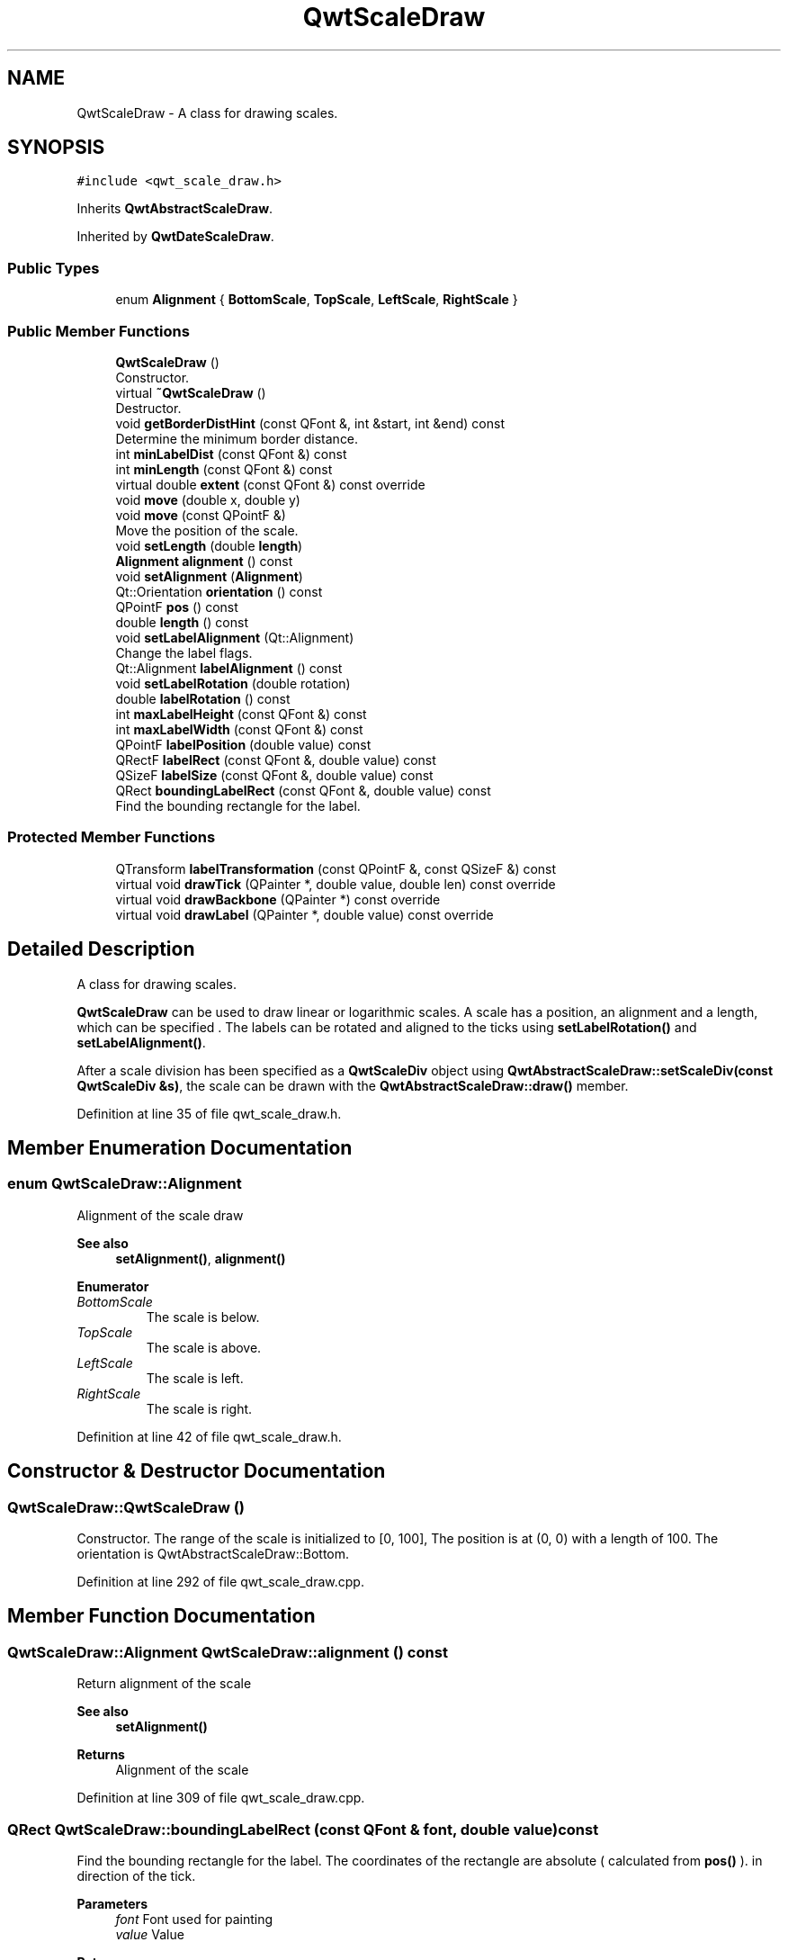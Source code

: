 .TH "QwtScaleDraw" 3 "Sun Jul 18 2021" "Version 6.2.0" "Qwt User's Guide" \" -*- nroff -*-
.ad l
.nh
.SH NAME
QwtScaleDraw \- A class for drawing scales\&.  

.SH SYNOPSIS
.br
.PP
.PP
\fC#include <qwt_scale_draw\&.h>\fP
.PP
Inherits \fBQwtAbstractScaleDraw\fP\&.
.PP
Inherited by \fBQwtDateScaleDraw\fP\&.
.SS "Public Types"

.in +1c
.ti -1c
.RI "enum \fBAlignment\fP { \fBBottomScale\fP, \fBTopScale\fP, \fBLeftScale\fP, \fBRightScale\fP }"
.br
.in -1c
.SS "Public Member Functions"

.in +1c
.ti -1c
.RI "\fBQwtScaleDraw\fP ()"
.br
.RI "Constructor\&. "
.ti -1c
.RI "virtual \fB~QwtScaleDraw\fP ()"
.br
.RI "Destructor\&. "
.ti -1c
.RI "void \fBgetBorderDistHint\fP (const QFont &, int &start, int &end) const"
.br
.RI "Determine the minimum border distance\&. "
.ti -1c
.RI "int \fBminLabelDist\fP (const QFont &) const"
.br
.ti -1c
.RI "int \fBminLength\fP (const QFont &) const"
.br
.ti -1c
.RI "virtual double \fBextent\fP (const QFont &) const override"
.br
.ti -1c
.RI "void \fBmove\fP (double x, double y)"
.br
.ti -1c
.RI "void \fBmove\fP (const QPointF &)"
.br
.RI "Move the position of the scale\&. "
.ti -1c
.RI "void \fBsetLength\fP (double \fBlength\fP)"
.br
.ti -1c
.RI "\fBAlignment\fP \fBalignment\fP () const"
.br
.ti -1c
.RI "void \fBsetAlignment\fP (\fBAlignment\fP)"
.br
.ti -1c
.RI "Qt::Orientation \fBorientation\fP () const"
.br
.ti -1c
.RI "QPointF \fBpos\fP () const"
.br
.ti -1c
.RI "double \fBlength\fP () const"
.br
.ti -1c
.RI "void \fBsetLabelAlignment\fP (Qt::Alignment)"
.br
.RI "Change the label flags\&. "
.ti -1c
.RI "Qt::Alignment \fBlabelAlignment\fP () const"
.br
.ti -1c
.RI "void \fBsetLabelRotation\fP (double rotation)"
.br
.ti -1c
.RI "double \fBlabelRotation\fP () const"
.br
.ti -1c
.RI "int \fBmaxLabelHeight\fP (const QFont &) const"
.br
.ti -1c
.RI "int \fBmaxLabelWidth\fP (const QFont &) const"
.br
.ti -1c
.RI "QPointF \fBlabelPosition\fP (double value) const"
.br
.ti -1c
.RI "QRectF \fBlabelRect\fP (const QFont &, double value) const"
.br
.ti -1c
.RI "QSizeF \fBlabelSize\fP (const QFont &, double value) const"
.br
.ti -1c
.RI "QRect \fBboundingLabelRect\fP (const QFont &, double value) const"
.br
.RI "Find the bounding rectangle for the label\&. "
.in -1c
.SS "Protected Member Functions"

.in +1c
.ti -1c
.RI "QTransform \fBlabelTransformation\fP (const QPointF &, const QSizeF &) const"
.br
.ti -1c
.RI "virtual void \fBdrawTick\fP (QPainter *, double value, double len) const override"
.br
.ti -1c
.RI "virtual void \fBdrawBackbone\fP (QPainter *) const override"
.br
.ti -1c
.RI "virtual void \fBdrawLabel\fP (QPainter *, double value) const override"
.br
.in -1c
.SH "Detailed Description"
.PP 
A class for drawing scales\&. 

\fBQwtScaleDraw\fP can be used to draw linear or logarithmic scales\&. A scale has a position, an alignment and a length, which can be specified \&. The labels can be rotated and aligned to the ticks using \fBsetLabelRotation()\fP and \fBsetLabelAlignment()\fP\&.
.PP
After a scale division has been specified as a \fBQwtScaleDiv\fP object using \fBQwtAbstractScaleDraw::setScaleDiv(const QwtScaleDiv &s)\fP, the scale can be drawn with the \fBQwtAbstractScaleDraw::draw()\fP member\&. 
.PP
Definition at line 35 of file qwt_scale_draw\&.h\&.
.SH "Member Enumeration Documentation"
.PP 
.SS "enum \fBQwtScaleDraw::Alignment\fP"
Alignment of the scale draw 
.PP
\fBSee also\fP
.RS 4
\fBsetAlignment()\fP, \fBalignment()\fP 
.RE
.PP

.PP
\fBEnumerator\fP
.in +1c
.TP
\fB\fIBottomScale \fP\fP
The scale is below\&. 
.TP
\fB\fITopScale \fP\fP
The scale is above\&. 
.TP
\fB\fILeftScale \fP\fP
The scale is left\&. 
.TP
\fB\fIRightScale \fP\fP
The scale is right\&. 
.PP
Definition at line 42 of file qwt_scale_draw\&.h\&.
.SH "Constructor & Destructor Documentation"
.PP 
.SS "QwtScaleDraw::QwtScaleDraw ()"

.PP
Constructor\&. The range of the scale is initialized to [0, 100], The position is at (0, 0) with a length of 100\&. The orientation is QwtAbstractScaleDraw::Bottom\&. 
.PP
Definition at line 292 of file qwt_scale_draw\&.cpp\&.
.SH "Member Function Documentation"
.PP 
.SS "\fBQwtScaleDraw::Alignment\fP QwtScaleDraw::alignment () const"
Return alignment of the scale 
.PP
\fBSee also\fP
.RS 4
\fBsetAlignment()\fP 
.RE
.PP
\fBReturns\fP
.RS 4
Alignment of the scale 
.RE
.PP

.PP
Definition at line 309 of file qwt_scale_draw\&.cpp\&.
.SS "QRect QwtScaleDraw::boundingLabelRect (const QFont & font, double value) const"

.PP
Find the bounding rectangle for the label\&. The coordinates of the rectangle are absolute ( calculated from \fBpos()\fP )\&. in direction of the tick\&.
.PP
\fBParameters\fP
.RS 4
\fIfont\fP Font used for painting 
.br
\fIvalue\fP Value
.RE
.PP
\fBReturns\fP
.RS 4
Bounding rectangle 
.RE
.PP
\fBSee also\fP
.RS 4
\fBlabelRect()\fP 
.RE
.PP

.PP
Definition at line 798 of file qwt_scale_draw\&.cpp\&.
.SS "void QwtScaleDraw::drawBackbone (QPainter * painter) const\fC [override]\fP, \fC [protected]\fP, \fC [virtual]\fP"
Draws the baseline of the scale 
.PP
\fBParameters\fP
.RS 4
\fIpainter\fP Painter
.RE
.PP
\fBSee also\fP
.RS 4
\fBdrawTick()\fP, \fBdrawLabel()\fP 
.RE
.PP

.PP
Implements \fBQwtAbstractScaleDraw\fP\&.
.PP
Definition at line 668 of file qwt_scale_draw\&.cpp\&.
.SS "void QwtScaleDraw::drawLabel (QPainter * painter, double value) const\fC [override]\fP, \fC [protected]\fP, \fC [virtual]\fP"
Draws the label for a major scale tick
.PP
\fBParameters\fP
.RS 4
\fIpainter\fP Painter 
.br
\fIvalue\fP Value
.RE
.PP
\fBSee also\fP
.RS 4
\fBdrawTick()\fP, \fBdrawBackbone()\fP, \fBboundingLabelRect()\fP 
.RE
.PP

.PP
Implements \fBQwtAbstractScaleDraw\fP\&.
.PP
Definition at line 766 of file qwt_scale_draw\&.cpp\&.
.SS "void QwtScaleDraw::drawTick (QPainter * painter, double value, double len) const\fC [override]\fP, \fC [protected]\fP, \fC [virtual]\fP"
Draw a tick
.PP
\fBParameters\fP
.RS 4
\fIpainter\fP Painter 
.br
\fIvalue\fP Value of the tick 
.br
\fIlen\fP Length of the tick
.RE
.PP
\fBSee also\fP
.RS 4
\fBdrawBackbone()\fP, \fBdrawLabel()\fP 
.RE
.PP

.PP
Implements \fBQwtAbstractScaleDraw\fP\&.
.PP
Definition at line 649 of file qwt_scale_draw\&.cpp\&.
.SS "double QwtScaleDraw::extent (const QFont & font) const\fC [override]\fP, \fC [virtual]\fP"
Calculate the width/height that is needed for a vertical/horizontal scale\&.
.PP
The extent is calculated from the pen width of the backbone, the major tick length, the spacing and the maximum width/height of the labels\&.
.PP
\fBParameters\fP
.RS 4
\fIfont\fP Font used for painting the labels 
.RE
.PP
\fBReturns\fP
.RS 4
Extent
.RE
.PP
\fBSee also\fP
.RS 4
\fBminLength()\fP 
.RE
.PP

.PP
Implements \fBQwtAbstractScaleDraw\fP\&.
.PP
Definition at line 523 of file qwt_scale_draw\&.cpp\&.
.SS "void QwtScaleDraw::getBorderDistHint (const QFont & font, int & start, int & end) const"

.PP
Determine the minimum border distance\&. This member function returns the minimum space needed to draw the mark labels at the scale's endpoints\&.
.PP
\fBParameters\fP
.RS 4
\fIfont\fP Font 
.br
\fIstart\fP Start border distance 
.br
\fIend\fP End border distance 
.RE
.PP

.PP
Definition at line 361 of file qwt_scale_draw\&.cpp\&.
.SS "Qt::Alignment QwtScaleDraw::labelAlignment () const"

.PP
\fBReturns\fP
.RS 4
the label flags 
.RE
.PP
\fBSee also\fP
.RS 4
\fBsetLabelAlignment()\fP, \fBlabelRotation()\fP 
.RE
.PP

.PP
Definition at line 982 of file qwt_scale_draw\&.cpp\&.
.SS "QPointF QwtScaleDraw::labelPosition (double value) const"
Find the position, where to paint a label
.PP
The position has a distance that depends on the length of the ticks in direction of the \fBalignment()\fP\&.
.PP
\fBParameters\fP
.RS 4
\fIvalue\fP Value 
.RE
.PP
\fBReturns\fP
.RS 4
Position, where to paint a label 
.RE
.PP

.PP
Definition at line 596 of file qwt_scale_draw\&.cpp\&.
.SS "QRectF QwtScaleDraw::labelRect (const QFont & font, double value) const"
Find the bounding rectangle for the label\&. The coordinates of the rectangle are relative to spacing + tick length from the backbone in direction of the tick\&.
.PP
\fBParameters\fP
.RS 4
\fIfont\fP Font used for painting 
.br
\fIvalue\fP Value
.RE
.PP
\fBReturns\fP
.RS 4
Bounding rectangle that is needed to draw a label 
.RE
.PP

.PP
Definition at line 891 of file qwt_scale_draw\&.cpp\&.
.SS "double QwtScaleDraw::labelRotation () const"

.PP
\fBReturns\fP
.RS 4
the label rotation 
.RE
.PP
\fBSee also\fP
.RS 4
\fBsetLabelRotation()\fP, \fBlabelAlignment()\fP 
.RE
.PP

.PP
Definition at line 943 of file qwt_scale_draw\&.cpp\&.
.SS "QSizeF QwtScaleDraw::labelSize (const QFont & font, double value) const"
Calculate the size that is needed to draw a label
.PP
\fBParameters\fP
.RS 4
\fIfont\fP Label font 
.br
\fIvalue\fP Value
.RE
.PP
\fBReturns\fP
.RS 4
Size that is needed to draw a label 
.RE
.PP

.PP
Definition at line 916 of file qwt_scale_draw\&.cpp\&.
.SS "QTransform QwtScaleDraw::labelTransformation (const QPointF & pos, const QSizeF & size) const\fC [protected]\fP"
Calculate the transformation that is needed to paint a label depending on its alignment and rotation\&.
.PP
\fBParameters\fP
.RS 4
\fIpos\fP Position where to paint the label 
.br
\fIsize\fP Size of the label
.RE
.PP
\fBReturns\fP
.RS 4
Transformation matrix 
.RE
.PP
\fBSee also\fP
.RS 4
\fBsetLabelAlignment()\fP, \fBsetLabelRotation()\fP 
.RE
.PP

.PP
Definition at line 821 of file qwt_scale_draw\&.cpp\&.
.SS "double QwtScaleDraw::length () const"

.PP
\fBReturns\fP
.RS 4
the length of the backbone 
.RE
.PP
\fBSee also\fP
.RS 4
\fBsetLength()\fP, \fBpos()\fP 
.RE
.PP

.PP
Definition at line 753 of file qwt_scale_draw\&.cpp\&.
.SS "int QwtScaleDraw::maxLabelHeight (const QFont & font) const"

.PP
\fBParameters\fP
.RS 4
\fIfont\fP Font 
.RE
.PP
\fBReturns\fP
.RS 4
the maximum height of a label 
.RE
.PP

.PP
Definition at line 1014 of file qwt_scale_draw\&.cpp\&.
.SS "int QwtScaleDraw::maxLabelWidth (const QFont & font) const"

.PP
\fBParameters\fP
.RS 4
\fIfont\fP Font 
.RE
.PP
\fBReturns\fP
.RS 4
the maximum width of a label 
.RE
.PP

.PP
Definition at line 991 of file qwt_scale_draw\&.cpp\&.
.SS "int QwtScaleDraw::minLabelDist (const QFont & font) const"
Determine the minimum distance between two labels, that is necessary that the texts don't overlap\&.
.PP
\fBParameters\fP
.RS 4
\fIfont\fP Font 
.RE
.PP
\fBReturns\fP
.RS 4
The maximum width of a label
.RE
.PP
\fBSee also\fP
.RS 4
\fBgetBorderDistHint()\fP 
.RE
.PP

.PP
Definition at line 436 of file qwt_scale_draw\&.cpp\&.
.SS "int QwtScaleDraw::minLength (const QFont & font) const"
Calculate the minimum length that is needed to draw the scale
.PP
\fBParameters\fP
.RS 4
\fIfont\fP Font used for painting the labels 
.RE
.PP
\fBReturns\fP
.RS 4
Minimum length that is needed to draw the scale
.RE
.PP
\fBSee also\fP
.RS 4
\fBextent()\fP 
.RE
.PP

.PP
Definition at line 560 of file qwt_scale_draw\&.cpp\&.
.SS "void QwtScaleDraw::move (const QPointF & pos)"

.PP
Move the position of the scale\&. The meaning of the parameter pos depends on the alignment: 
.IP "\fB\fBQwtScaleDraw::LeftScale\fP \fP" 1c
The origin is the topmost point of the backbone\&. The backbone is a vertical line\&. Scale marks and labels are drawn at the left of the backbone\&. 
.IP "\fB\fBQwtScaleDraw::RightScale\fP \fP" 1c
The origin is the topmost point of the backbone\&. The backbone is a vertical line\&. Scale marks and labels are drawn at the right of the backbone\&. 
.IP "\fB\fBQwtScaleDraw::TopScale\fP \fP" 1c
The origin is the leftmost point of the backbone\&. The backbone is a horizontal line\&. Scale marks and labels are drawn above the backbone\&. 
.IP "\fB\fBQwtScaleDraw::BottomScale\fP \fP" 1c
The origin is the leftmost point of the backbone\&. The backbone is a horizontal line Scale marks and labels are drawn below the backbone\&. 
.PP
.PP
\fBParameters\fP
.RS 4
\fIpos\fP Origin of the scale
.RE
.PP
\fBSee also\fP
.RS 4
\fBpos()\fP, \fBsetLength()\fP 
.RE
.PP

.PP
Definition at line 707 of file qwt_scale_draw\&.cpp\&.
.SS "void QwtScaleDraw::move (double x, double y)\fC [inline]\fP"
Move the position of the scale
.PP
\fBParameters\fP
.RS 4
\fIx\fP X coordinate 
.br
\fIy\fP Y coordinate
.RE
.PP
\fBSee also\fP
.RS 4
\fBmove(const QPointF &)\fP 
.RE
.PP

.PP
Definition at line 118 of file qwt_scale_draw\&.h\&.
.SS "Qt::Orientation QwtScaleDraw::orientation () const"
Return the orientation
.PP
TopScale, BottomScale are horizontal (Qt::Horizontal) scales, LeftScale, RightScale are vertical (Qt::Vertical) scales\&.
.PP
\fBReturns\fP
.RS 4
Orientation of the scale
.RE
.PP
\fBSee also\fP
.RS 4
\fBalignment()\fP 
.RE
.PP

.PP
Definition at line 337 of file qwt_scale_draw\&.cpp\&.
.SS "QPointF QwtScaleDraw::pos () const"

.PP
\fBReturns\fP
.RS 4
Origin of the scale 
.RE
.PP
\fBSee also\fP
.RS 4
\fBmove()\fP, \fBlength()\fP 
.RE
.PP

.PP
Definition at line 717 of file qwt_scale_draw\&.cpp\&.
.SS "void QwtScaleDraw::setAlignment (\fBAlignment\fP align)"
Set the alignment of the scale
.PP
\fBParameters\fP
.RS 4
\fIalign\fP Alignment of the scale
.RE
.PP
The default alignment is \fBQwtScaleDraw::BottomScale\fP 
.PP
\fBSee also\fP
.RS 4
\fBalignment()\fP 
.RE
.PP

.PP
Definition at line 322 of file qwt_scale_draw\&.cpp\&.
.SS "void QwtScaleDraw::setLabelAlignment (Qt::Alignment alignment)"

.PP
Change the label flags\&. Labels are aligned to the point tick length + spacing away from the backbone\&.
.PP
The alignment is relative to the orientation of the label text\&. In case of an flags of 0 the label will be aligned depending on the orientation of the scale:
.PP
\fBQwtScaleDraw::TopScale\fP: Qt::AlignHCenter | Qt::AlignTop
.br
 \fBQwtScaleDraw::BottomScale\fP: Qt::AlignHCenter | Qt::AlignBottom
.br
 \fBQwtScaleDraw::LeftScale\fP: Qt::AlignLeft | Qt::AlignVCenter
.br
 \fBQwtScaleDraw::RightScale\fP: Qt::AlignRight | Qt::AlignVCenter
.br
 Changing the alignment is often necessary for rotated labels\&.
.PP
\fBParameters\fP
.RS 4
\fIalignment\fP Or'd Qt::AlignmentFlags see <qnamespace\&.h>
.RE
.PP
\fBSee also\fP
.RS 4
\fBsetLabelRotation()\fP, \fBlabelRotation()\fP, \fBlabelAlignment()\fP 
.RE
.PP
\fBWarning\fP
.RS 4
The various alignments might be confusing\&. The alignment of the label is not the alignment of the scale and is not the alignment of the flags ( QwtText::flags() ) returned from \fBQwtAbstractScaleDraw::label()\fP\&. 
.RE
.PP

.PP
Definition at line 973 of file qwt_scale_draw\&.cpp\&.
.SS "void QwtScaleDraw::setLabelRotation (double rotation)"
Rotate all labels\&.
.PP
When changing the rotation, it might be necessary to adjust the label flags too\&. Finding a useful combination is often the result of try and error\&.
.PP
\fBParameters\fP
.RS 4
\fIrotation\fP Angle in degrees\&. When changing the label rotation, the label flags often needs to be adjusted too\&.
.RE
.PP
\fBSee also\fP
.RS 4
\fBsetLabelAlignment()\fP, \fBlabelRotation()\fP, \fBlabelAlignment()\fP\&. 
.RE
.PP

.PP
Definition at line 934 of file qwt_scale_draw\&.cpp\&.
.SS "void QwtScaleDraw::setLength (double length)"
Set the length of the backbone\&.
.PP
The length doesn't include the space needed for overlapping labels\&.
.PP
\fBParameters\fP
.RS 4
\fIlength\fP Length of the backbone
.RE
.PP
\fBSee also\fP
.RS 4
\fBmove()\fP, \fBminLabelDist()\fP 
.RE
.PP

.PP
Definition at line 732 of file qwt_scale_draw\&.cpp\&.

.SH "Author"
.PP 
Generated automatically by Doxygen for Qwt User's Guide from the source code\&.
